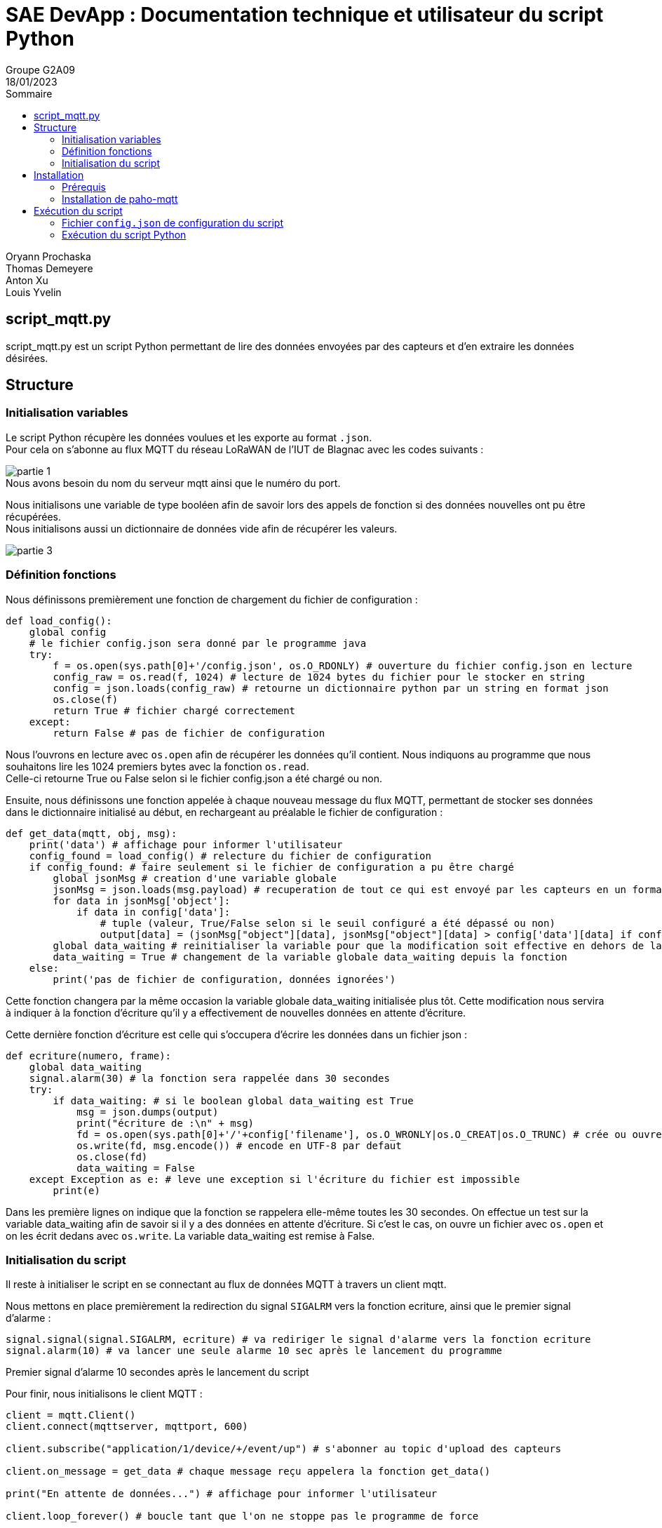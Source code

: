 = SAE DevApp : Documentation technique et utilisateur du script Python
Groupe G2A09
18/01/2023
:toc: auto
:toc-title: Sommaire
:toclevels: 4
:title-separator: any
:source-highlighter: highlightjs
:nofooter:

Oryann Prochaska +
Thomas Demeyere +
Anton Xu +
Louis Yvelin 

toc::[]


<<<

== script_mqtt.py

script_mqtt.py est un script Python permettant de lire des données envoyées par des capteurs et d'en extraire les données désirées.

== Structure

=== Initialisation variables
Le script Python récupère les données voulues et les exporte
au  format `.json`. +
Pour cela on s'abonne au flux MQTT du réseau LoRaWAN de l'IUT de Blagnac avec les codes suivants :

image::partie_1.png[partie 1]
.Nous avons besoin du nom du serveur mqtt ainsi que le numéro du port.

Nous initialisons une variable de type booléen afin de savoir lors des appels de fonction si des données nouvelles ont pu être récupérées. +
Nous initialisons aussi un dictionnaire de données vide afin de récupérer les valeurs.

image::partie_3.png[partie 3]

=== Définition fonctions
Nous définissons premièrement une fonction de chargement du fichier de configuration :
```py
def load_config():
    global config
    # le fichier config.json sera donné par le programme java
    try:
        f = os.open(sys.path[0]+'/config.json', os.O_RDONLY) # ouverture du fichier config.json en lecture
        config_raw = os.read(f, 1024) # lecture de 1024 bytes du fichier pour le stocker en string
        config = json.loads(config_raw) # retourne un dictionnaire python par un string en format json
        os.close(f)
        return True # fichier chargé correctement
    except:
        return False # pas de fichier de configuration
```
Nous l'ouvrons en lecture avec `os.open` afin de récupérer les données qu'il contient. Nous indiquons au programme que nous souhaitons lire les 1024 premiers bytes avec la fonction `os.read`. +
Celle-ci retourne True ou False selon si le fichier config.json a été chargé ou non.

Ensuite, nous définissons une fonction appelée à chaque nouveau message du flux MQTT, permettant de stocker ses données dans le dictionnaire initialisé au début, en rechargeant au préalable le fichier de configuration : 
```py
def get_data(mqtt, obj, msg):
    print('data') # affichage pour informer l'utilisateur
    config_found = load_config() # relecture du fichier de configuration
    if config_found: # faire seulement si le fichier de configuration a pu être chargé
        global jsonMsg # creation d'une variable globale
        jsonMsg = json.loads(msg.payload) # recuperation de tout ce qui est envoyé par les capteurs en un format lisible par python
        for data in jsonMsg['object']:
            if data in config['data']:
                # tuple (valeur, True/False selon si le seuil configuré a été dépassé ou non)
                output[data] = (jsonMsg["object"][data], jsonMsg["object"][data] > config['data'][data] if config['data'][data] != None else False)
        global data_waiting # reinitialiser la variable pour que la modification soit effective en dehors de la fonction
        data_waiting = True # changement de la variable globale data_waiting depuis la fonction
    else:
        print('pas de fichier de configuration, données ignorées')
```
Cette fonction changera par la même occasion la variable globale data_waiting initialisée plus tôt. Cette modification nous servira à indiquer à la fonction d'écriture qu'il y a effectivement de nouvelles données en attente d'écriture.

Cette dernière fonction d'écriture est celle qui s'occupera d'écrire les données dans un fichier json :
```py
def ecriture(numero, frame):
    global data_waiting
    signal.alarm(30) # la fonction sera rappelée dans 30 secondes
    try:
        if data_waiting: # si le boolean global data_waiting est True
            msg = json.dumps(output)
            print("écriture de :\n" + msg)
            fd = os.open(sys.path[0]+'/'+config['filename'], os.O_WRONLY|os.O_CREAT|os.O_TRUNC) # crée ou ouvre le fichier d'ecriture des données
            os.write(fd, msg.encode()) # encode en UTF-8 par defaut
            os.close(fd)
            data_waiting = False
    except Exception as e: # leve une exception si l'écriture du fichier est impossible
        print(e)
```
Dans les première lignes on indique que la fonction se rappelera elle-même toutes les 30 secondes. On effectue un test sur la variable data_waiting afin de savoir si il y a des données en attente d'écriture. Si c'est le cas, on ouvre un fichier avec `os.open` et on les écrit dedans avec `os.write`. La variable data_waiting est remise à False.

=== Initialisation du script

Il reste à initialiser le script en se connectant au flux de données MQTT à travers un client mqtt.

Nous mettons en place premièrement la redirection du signal `SIGALRM` vers la fonction ecriture, ainsi que le premier signal d'alarme :
```py
signal.signal(signal.SIGALRM, ecriture) # va rediriger le signal d'alarme vers la fonction ecriture
signal.alarm(10) # va lancer une seule alarme 10 sec après le lancement du programme
```
.Premier signal d'alarme 10 secondes après le lancement du script

Pour finir, nous initialisons le client MQTT :
```py
client = mqtt.Client()
client.connect(mqttserver, mqttport, 600)

client.subscribe("application/1/device/+/event/up") # s'abonner au topic d'upload des capteurs

client.on_message = get_data # chaque message reçu appelera la fonction get_data()

print("En attente de données...") # affichage pour informer l'utilisateur

client.loop_forever() # boucle tant que l'on ne stoppe pas le programme de force
```


== Installation

=== Prérequis

* Être sur un système d'exploitation UNIX/Linux
* Avoir Python 3+

=== Installation de paho-mqtt

Dans la ligne de commande exécuter la commande +
`pip install paho-mqtt`

== Exécution du script

=== Fichier `config.json` de configuration du script

Le fichier de configuration est normalement généré par l'application Java associée. +
Il devrait avoir une structure semblable à celle-ci:
```json
{
    "filename": "data.json",
    "data": {
        "co2": null,
        "temperature": 30,
        "humidity": 20
    }
}
```

=== Exécution du script Python

Dans la ligne de commande exécuter le script : +
`python script_mqtt.py`
